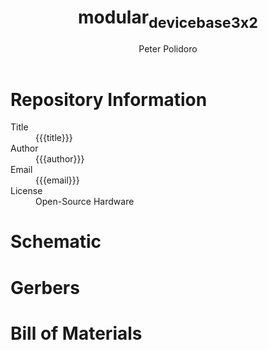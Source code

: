 #+TITLE: modular_device_base_3x2
#+AUTHOR: Peter Polidoro
#+EMAIL: peterpolidoro@gmail.com
#+OPTIONS: toc:t title:t |:t ^:nil

* Repository Information
  - Title :: {{{title}}}
  - Author :: {{{author}}}
  - Email :: {{{email}}}
  - License :: Open-Source Hardware

* Schematic

#+BEGIN_SRC sh :exports results :results value file
  ls ./schematic/*.pdf
#+END_SRC

* Gerbers

#+BEGIN_SRC sh :exports results :results value file
  ls ./gerbers/*.zip
#+END_SRC

* Bill of Materials

#+BEGIN_SRC sh :exports results :results value file
  ls ./bom/*.csv
#+END_SRC
